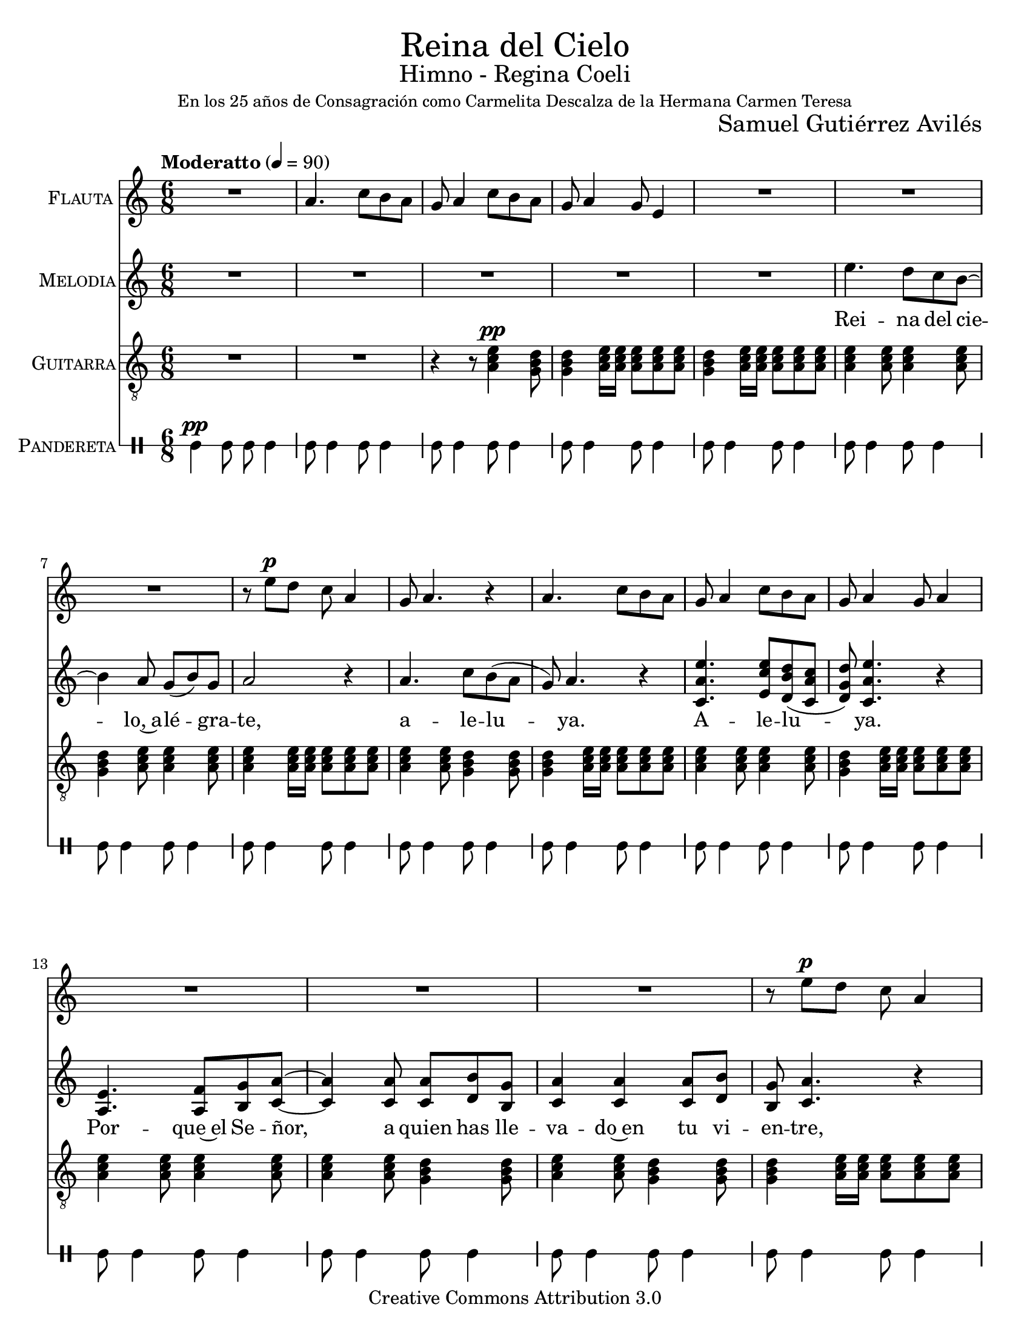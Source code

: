 % ****************************************************************
%	Reina del Cielo - Cantiga
%	by serach.sam@
% ****************************************************************
\language "espanol"
\version "2.19.49"

%#(set-global-staff-size 16)
%#(define mydrums '((tambourine default #t 0)))

% --- Parametro globales
global = {
  \tempo "Moderatto" 4=90
  \key la \minor
  \time 6/8
  s2.*48
  \bar "|."
}

\markup { \fill-line { \center-column { \fontsize #5 "Reina del Cielo" \fontsize #2 "Himno - Regina Coeli" \small "En los 25 años de Consagración como Carmelita Descalza de la Hermana Carmen Teresa" } } }
\markup { \fill-line { " " \fontsize #2 "Samuel Gutiérrez Avilés"  } }
\header {
  copyright = "Creative Commons Attribution 3.0"
  tagline = \markup { \with-url #"http://lilypond.org/web/" { LilyPond ... \italic { music notation for everyone } } }
  breakbefore = ##t 
}

% --- Musica
guitarra = \relative do' {
  \dynamicUp
  \clef "G_8"
  R2.*2
  
  r4 r8 <la do mi>4\pp <sol si re>8
  <sol si re>4 <la do mi>16 <la do mi> <la do mi>8 <la do mi> <la do mi> 
  <sol si re>4 <la do mi>16 <la do mi> <la do mi>8 <la do mi> <la do mi>
  <la do mi>4 <la do mi>8 <la do mi>4 <la do mi>8
  <sol si re>4 <la do mi>8
  <la do mi>4 <la do mi>8
  <la do mi>4 <la do mi>16 <la do mi> <la do mi>8 <la do mi> <la do mi>
  <la do mi>4 <la do mi>8
  <sol si re>4 <sol si re>8
  <sol si re>4 <la do mi>16 <la do mi> <la do mi>8 <la do mi> <la do mi>
  <la do mi>4 <la do mi>8
  <la do mi>4 <la do mi>8
  <sol si re>4 <la do mi>16 <la do mi> <la do mi>8 <la do mi> <la do mi>
  <la do mi>4 <la do mi>8
  <la do mi>4 <la do mi>8
  <la do mi>4 <la do mi>8
  <sol si re>4 <sol si re>8
  <la do mi>4 <la do mi>8
  <sol si re>4 <sol si re>8
  <sol si re>4 <la do mi>16 <la do mi> <la do mi>8 <la do mi> <la do mi>
  <la do mi>4 <la do mi>8
  <sol si re>4 <sol si re>8
  <sol si re>4 <la do mi>16 <la do mi> <la do mi>8 <la do mi> <la do mi>
  <la do mi>4 <la do mi>8
  <sol si re>4 <sol si re>8
  <sol si re>4 <la do mi>16 <la do mi> <la do mi>8 <la do mi> <la do mi>
  <la do mi>4 <sol si re>8
  <sol si re>4 <sol si re>8
  <sol si re>4 <la do mi>8
  <la do mi>4 <la do mi>8
  <sol si re>4 <la do mi>16 <la do mi> <la do mi>8 <la do mi> <la do mi>
  <la do mi>4 <la do mi>8
  <sol si re>4 <sol si re>8
  <sol si re>4 <la do mi>16 <la do mi> <la do mi>8 <la do mi> <la do mi>
  <la do mi>4 <la do mi>8
  <sol si re>4 <sol si re>8
  <sol si re>4 <la do mi>16 <la do mi> <la do mi>8 <la do mi> <la do mi>
  <la do mi>4 <la do mi>8
  <la do mi>4 <la do mi>8
  <la do mi>4 <la do mi>8
  <sol si re>4 <sol si re>8
  <sol si re>4 <la do mi>16 <la do mi> <la do mi>8 <la do mi> <la do mi>
  <la do mi>4 <la do mi>8
  <la do mi>4 <sol si re>8
  <sol si re>4 <la do mi>16 <la do mi> <la do mi>8 <la do mi> <la do mi>
  <la do mi>4 <la do mi>8
  <la do mi>4 <sol si re>8
  <sol si re>4 <la do mi>16 <la do mi> <la do mi>8 <la do mi> <la do mi>
  <la do mi>4 <la do mi>8
  <la do mi>4 <la do mi>8
  <la do mi>4 <la do mi>8
  <sol si re>4 <sol si re>8
  <sol si re>4 <la do mi>16 <la do mi> <la do mi>8 <la do mi> <la do mi>
  <la do mi>4 <la do mi>8
  <la do mi>4 <sol si re>8
  <sol si re>4 <la do mi>16 <la do mi> <la do mi>8 <la do mi> <la do mi>
  <la do mi>4 <la do mi>8
  <la do mi>4 <sol si re>8
  <sol si re>4 <la do mi>16 <la do mi> <la do mi>8 <la do mi> <la do mi>
  <la do mi>4 <la do mi>8
  <la do mi>4 <la do mi>8
  <la do mi>4 <la do mi>8
  <sol si re>4 <sol si re>8
  <sol si re>4 <la do mi>16 <la do mi> <la do mi>8 <la do mi> <la do mi>
  <la do mi>4 <la do mi>8
  <la do mi>4 <sol si re>8
  <sol si re>4 <la do mi>16 <la do mi> <la do mi>8 <la do mi> <la do mi>
  <la do mi>4 <la do mi>8
  <la do mi>4 <sol si re>8
  <sol si re>4 <la do mi>16 <la do mi> <la do mi>8 <la do mi> <la do mi>
}

flauta = \relative do'' {
  \dynamicUp
  R2.
  la4. do8 si la8 
  sol la4 do8 si la8 
  sol la4 sol8 mi4
  
  R2.*3
  r8 mi'\p re do la4
  sol8 la4. r4
  la4. do8 si la 
  sol la4 do8 si la 
  sol la4 sol8 la4
  
  R2.*3
  r8 mi'\p re do la4
  sol8 la4. r4
  la4. do8 si la 
  sol la4 do8 si la 
  sol la4 sol8 la4
  
  R2.*2
  r8 mi'\p re do la4
  sol8 la4. r4
  la4. do8 si la 
  sol la4 do8 si la 
  sol la4 sol8 la4
  
  R2.*2
  r8 mi'\p re do la4
  sol8 la4. r4
  la4. do8 si la 
  sol la4 do8 si la 
  sol la4 sol8 la4

  R2.*2
  r8 mi'\p re do la4
  sol8 la4. r4
  la4. do8 si la 
  sol la4 do8 si la 
  sol la4 sol8 la4
  
  R2.*2
  r8 mi'\p re do la4
  sol8 la4. r4
  la4. do8 si la 
  sol la4 do8 si la 
  sol la4 sol8 la4
}

musica = \relative do'' {
  \dynamicUp
  R2.*5
  
  mi4. re8 do si~
  si4 la 8 sol( si) sol 
  la2 r4 
  
  la4. do8 si( la 
  sol) la4. r4
  <do, la' mi'>4. <mi do' mi>8 <re si' re>( <do la' do> 
  <re sol re'>) <do la' mi'>4. r4 \break
  
  <mi la,>4. <fa la,>8 <sol si,> <la do,>~
  <la do,>4 <la do,>8 <la do,> <si re,> <sol si,> 
  <la do,>4 <la do,> <la do,>8 <si re,> 
  <sol si,> <la do,>4. r4
  
  <la do,>4. <do mi,>8 <si re,>( <la do,> 
  <sol re>) <la do,>4. r4
  <do, la' mi'>4. <mi do' mi>8 <re si' re>( <do la' do> 
  <re sol re'>) <do la' mi'>4. r4 \break
  
  mi'4. re16 re do8 si~
  si8 si8 la 8 sol si sol 
  la4 la r4 
  
  la4. do8 si( la 
  sol) la4. r4
  <do, la' mi'>4. <mi do' mi>8 <re si' re>( <do la' do> 
  <re sol re'>) <do la' mi'>4. r4 \break
  
  <mi la,>4. <fa la,>8 <sol si,> <la do,>~
  <la do,>4. <la do,>8( <si re,>) <sol si,> 
  <la do,>4 <la do,> r4
  
  <la do,>4. <do mi,>8 <si re,>( <la do,> 
  <sol re>) <la do,>4. r4
  <do, la' mi'>4. <mi do' mi>8 <re si' re>( <do la' do> 
  <re sol re'>) <do la' mi'>4. r4 \break
  
  mi'4. re8 do8 si~
  si8 si8 la 8 sol si sol 
  la4 la r4 
  
  la4. do8 si( la 
  sol) la4. r4
  <do, la' mi'>4. <mi do' mi>8 <re si' re>( <do la' do> 
  <re sol re'>) <do la' mi'>4. r4 \break
  
  <mi la,>4. <fa la,>8 <sol si,> <la do,>~
  <la do,>4 <la do,>8 <la do,>8 <si re,> <sol si,> 
  <la do,>4 <la do,> r4
  
  <la do,>4. <do mi,>8 <si re,>( <la do,> 
  <sol re>) <la do,>4. r4
  <do, la' mi'>4. <mi do' mi>8 <re si' re>( <do la' do> 
  <re sol re'>) <do la' mi'>4. r4 \break
}

% --- Letra
letra = \lyricmode {
  Rei -- na del cie -- lo,~a -- lé -- gra -- te, a -- le -- lu -- ya. A -- le -- lu -- ya.
  Por -- que~el Se -- ñor, a quien has lle -- va -- do~en tu vi -- en -- tre, a -- le -- lu -- ya. A -- le -- lu -- ya.

  Ha re -- su -- ci -- ta -- do se -- gún su pa -- la -- bra, a -- le -- lu -- ya. A -- le -- lu -- ya.
  Rue -- ga~al Se -- ñor por no -- so -- tros, a -- le -- lu -- ya. A -- le -- lu -- ya.

  Go -- za y~a -- lé -- gra -- te Vir -- gen Ma -- rí -- a, a -- le -- lu -- ya. A -- le -- lu -- ya.
  Por -- que~en ver -- dad ha re -- su -- ci -- ta -- do, %{el Se -- ñor,%} a -- le -- lu -- ya. A -- le -- lu -- ya.
  
  Regina caeli, laetare, alleluia.
  Quia quem meruisti portare, alleluia.

  Resurrexit, sicut dixit, alleluia.
  Ora pro nobis Deum, alleluia.

  Gaude et laetare Virgo María, alleluia.
  Quia surrexit Dominus vere, alleluia.
}

pandereta = \drummode {
  \dynamicUp
  \override Staff.StaffSymbol.line-positions = #'( 0 )
  \override Staff.BarLine.bar-extent = #'(-1.5 . 1.5)
  
  tamb4\pp tamb8 tamb8 tamb4
  tamb8 tamb4 tamb8 tamb4
  tamb8 tamb4 tamb8 tamb4
  tamb8 tamb4 tamb8 tamb4
  tamb8 tamb4 tamb8 tamb4
  tamb8 tamb4 tamb8 tamb4
  tamb8 tamb4 tamb8 tamb4
  tamb8 tamb4 tamb8 tamb4
  tamb8 tamb4 tamb8 tamb4
  tamb8 tamb4 tamb8 tamb4
  tamb8 tamb4 tamb8 tamb4
  tamb8 tamb4 tamb8 tamb4
  tamb8 tamb4 tamb8 tamb4
  tamb8 tamb4 tamb8 tamb4
  tamb8 tamb4 tamb8 tamb4
  tamb8 tamb4 tamb8 tamb4
  tamb8 tamb4 tamb8 tamb4
  tamb8 tamb4 tamb8 tamb4
  tamb8 tamb4 tamb8 tamb4
  tamb8 tamb4 tamb8 tamb4
  tamb8 tamb4 tamb8 tamb4
  tamb8 tamb4 tamb8 tamb4
  tamb8 tamb4 tamb8 tamb4
  tamb8 tamb4 tamb8 tamb4
  tamb8 tamb4 tamb8 tamb4
  tamb8 tamb4 tamb8 tamb4
  tamb8 tamb4 tamb8 tamb4
  tamb8 tamb4 tamb8 tamb4
  tamb8 tamb4 tamb8 tamb4
  tamb8 tamb4 tamb8 tamb4
  tamb8 tamb4 tamb8 tamb4
  tamb8 tamb4 tamb8 tamb4
  tamb8 tamb4 tamb8 tamb4
  tamb8 tamb4 tamb8 tamb4
  tamb8 tamb4 tamb8 tamb4
  tamb8 tamb4 tamb8 tamb4
  tamb8 tamb4 tamb8 tamb4
  tamb8 tamb4 tamb8 tamb4
  tamb8 tamb4 tamb8 tamb4
  tamb8 tamb4 tamb8 tamb4
  tamb8 tamb4 tamb8 tamb4
  tamb8 tamb4 tamb8 tamb4
  tamb8 tamb4 tamb8 tamb4
  tamb8 tamb4 tamb8 tamb4
  tamb8 tamb4 tamb8 tamb4
  tamb8 tamb4 tamb8 tamb4
  tamb8 tamb4 tamb8 tamb4
  tamb8 tamb4 tamb8 tamb4
}

% --- Acordes
armonia = \new ChordNames {
  \set chordChanges = ##t
  \italianChords
  \chordmode {
    la2:m sol2 la2:m sol2
    la4:m re4:m sol4 la4:m
    la2:m sol1 la2:m
    la2:m sol1 la2:m
    
    la1:m sol1
    la1:m sol1
    la1:m re2:m sol2
    la2:m sol1 la2:m
    la2:m sol1 la2:m
    
    la1:m sol1
    la1:m sol1
    la1:m re2:m sol2
    la2:m sol1 la2:m
    la2:m sol1 la2:m
    
    la1:m sol1
    la1:m sol1
    la1:m re2:m sol2
    la2:m sol1 la2:m
    la2:m sol1 la2:m
  }
}

\score {
  <<
    %\armonia
    \new Staff <<
      \set Staff.instrumentName = \markup { \smallCaps "Flauta" }
      \set Staff.midiInstrument = #"oboe"
      \new Voice = "instrumento" << \global \flauta >>
    >>
    \new Staff <<
        \set Staff.instrumentName = \markup { \smallCaps "Melodia" }
        \set Staff.midiInstrument = #"violin"
        \new Voice = "voz" << \global \musica >>
        \new Lyrics \lyricsto "voz" \letra
    >>
    \new Staff <<
      \set Staff.instrumentName = \markup { \smallCaps "Guitarra" }
      \set Staff.midiInstrument = #"acoustic guitar (nylon)"
      \new Voice = "instrumento" << \global \guitarra >>
    >>
    \new DrumStaff <<
      \set DrumStaff.instrumentName = \markup { \smallCaps "Pandereta" }
      << \global \pandereta >>
    >>
  >>
  \midi {}
  \layout {}
}

\paper {
  #(set-paper-size "letter")
}

%{
convert-ly (GNU LilyPond) 2.19.65  convert-ly: Procesando «»...
Aplicando la conversión:     El documento no ha cambiado.
%}
